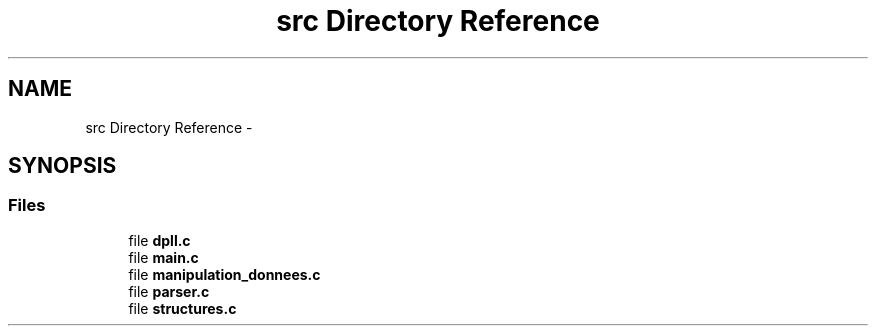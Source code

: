 .TH "src Directory Reference" 3 "Sun Mar 16 2014" "DPLL" \" -*- nroff -*-
.ad l
.nh
.SH NAME
src Directory Reference \- 
.SH SYNOPSIS
.br
.PP
.SS "Files"

.in +1c
.ti -1c
.RI "file \fBdpll\&.c\fP"
.br
.ti -1c
.RI "file \fBmain\&.c\fP"
.br
.ti -1c
.RI "file \fBmanipulation_donnees\&.c\fP"
.br
.ti -1c
.RI "file \fBparser\&.c\fP"
.br
.ti -1c
.RI "file \fBstructures\&.c\fP"
.br
.in -1c
